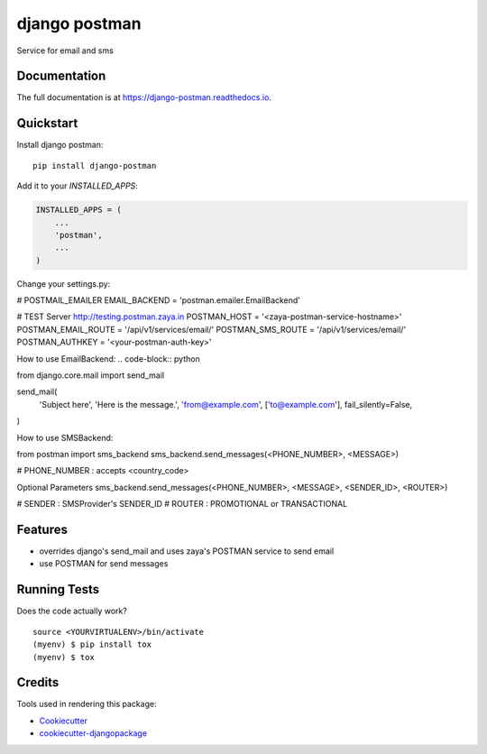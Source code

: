 =============================
django postman
=============================

.. image:: https://badge.fury.io/py/django-postman.svg
    :target: https://badge.fury.io/py/django-postman

.. image:: https://travis-ci.org/ashish2py/django-postman.svg?branch=master
    :target: https://travis-ci.org/ashish2py/django-postman

.. image:: https://codecov.io/gh/ashish2py/django-postman/branch/master/graph/badge.svg
    :target: https://codecov.io/gh/ashish2py/django-postman

Service for email and sms

Documentation
-------------

The full documentation is at https://django-postman.readthedocs.io.

Quickstart
----------

Install django postman::

    pip install django-postman

Add it to your `INSTALLED_APPS`:

.. code-block:: python

    INSTALLED_APPS = (
        ...
        'postman',
        ...
    )

Change your settings.py:

.. code-block:: python

# POSTMAIL_EMAILER
EMAIL_BACKEND = 'postman.emailer.EmailBackend'

# TEST Server http://testing.postman.zaya.in
POSTMAN_HOST = '<zaya-postman-service-hostname>'
POSTMAN_EMAIL_ROUTE = '/api/v1/services/email/'
POSTMAN_SMS_ROUTE = '/api/v1/services/email/'
POSTMAN_AUTHKEY = '<your-postman-auth-key>' 

How to use EmailBackend:
.. code-block:: python

from django.core.mail import send_mail

send_mail(
    'Subject here',
    'Here is the message.',
    'from@example.com',
    ['to@example.com'],
    fail_silently=False,
)

How to use SMSBackend:

from postman import sms_backend
sms_backend.send_messages(<PHONE_NUMBER>, <MESSAGE>)

# PHONE_NUMBER : accepts <country_code>

Optional Parameters
sms_backend.send_messages(<PHONE_NUMBER>, <MESSAGE>, <SENDER_ID>, <ROUTER>)

# SENDER : SMSProvider's SENDER_ID
# ROUTER : PROMOTIONAL or TRANSACTIONAL

Features
--------

* overrides django's send_mail and uses zaya's POSTMAN service to send email
* use POSTMAN for send messages

Running Tests
-------------

Does the code actually work?

::

    source <YOURVIRTUALENV>/bin/activate
    (myenv) $ pip install tox
    (myenv) $ tox

Credits
-------

Tools used in rendering this package:

*  Cookiecutter_
*  `cookiecutter-djangopackage`_

.. _Cookiecutter: https://github.com/audreyr/cookiecutter
.. _`cookiecutter-djangopackage`: https://github.com/pydanny/cookiecutter-djangopackage
